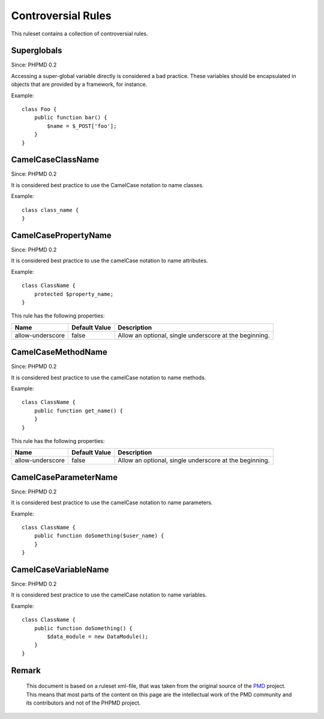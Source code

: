 ===================
Controversial Rules
===================

This ruleset contains a collection of controversial rules.

Superglobals
============

Since: PHPMD 0.2

Accessing a super-global variable directly is considered a bad practice. These variables should be encapsulated in objects that are provided by a framework, for instance.


Example: ::

  class Foo {
      public function bar() {
          $name = $_POST['foo'];
      }
  }

CamelCaseClassName
==================

Since: PHPMD 0.2

It is considered best practice to use the CamelCase notation to name classes.


Example: ::

  class class_name {
  }

CamelCasePropertyName
=====================

Since: PHPMD 0.2

It is considered best practice to use the camelCase notation to name attributes.


Example: ::

  class ClassName {
      protected $property_name;
  }

This rule has the following properties:

=================================== =============== ========================================================
 Name                                Default Value   Description                                            
=================================== =============== ========================================================
 allow-underscore                    false           Allow an optional, single underscore at the beginning. 
=================================== =============== ========================================================

CamelCaseMethodName
===================

Since: PHPMD 0.2

It is considered best practice to use the camelCase notation to name methods.


Example: ::

  class ClassName {
      public function get_name() {
      }
  }

This rule has the following properties:

=================================== =============== ========================================================
 Name                                Default Value   Description                                            
=================================== =============== ========================================================
 allow-underscore                    false           Allow an optional, single underscore at the beginning. 
=================================== =============== ========================================================

CamelCaseParameterName
======================

Since: PHPMD 0.2

It is considered best practice to use the camelCase notation to name parameters.


Example: ::

  class ClassName {
      public function doSomething($user_name) {
      }
  }

CamelCaseVariableName
=====================

Since: PHPMD 0.2

It is considered best practice to use the camelCase notation to name variables.


Example: ::

  class ClassName {
      public function doSomething() {
          $data_module = new DataModule();
      }
  }


Remark
======

  This document is based on a ruleset xml-file, that was taken from the original source of the `PMD`__ project. This means that most parts of the content on this page are the intellectual work of the PMD community and its contributors and not of the PHPMD project.

__ http://pmd.sourceforge.net/
        